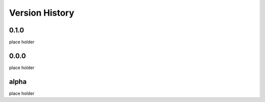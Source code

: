 Version History
===============

0.1.0
-----
place holder

0.0.0
-----
place holder

alpha
-----
place holder
